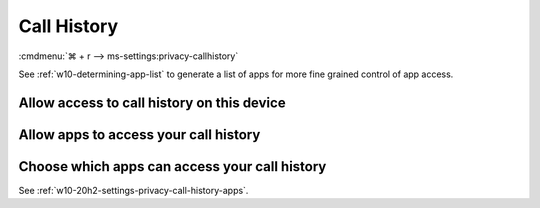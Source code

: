 .. _w10-20h2-settings-privacy-call-history:

Call History
############
:cmdmenu:`⌘ + r --> ms-settings:privacy-callhistory`

See :ref:`w10-determining-app-list` to generate a list of apps for more fine
grained control of app access.

Allow access to call history on this device
*******************************************
.. dropdown:: Disable Allow access to call history on this device
  :container: + shadow
  :title: bg-primary text-white font-weight-bold
  :animate: fade-in

  This disables all call history options. See
  :ref:`w10-20h2-settings-privacy-call-history-apps` to manage access on a per
  app basis.

  .. gpo::    Disable apps access your call history on this device
    :path:    Computer Configuration -->
              Administrative Templates -->
              Windows Components -->
              App Privacy -->
              Let Windows apps access call history
    :value0:  ☑, {ENABLED}
    :value1:  Default for all apps, Force Deny
    :ref:     https://docs.microsoft.com/en-us/windows/privacy/manage-connections-from-windows-operating-system-components-to-microsoft-services#1810-call-history
    :update:  2021-02-19
    :generic:
    :open:

  .. regedit:: Disable access to call history on this device
    :path:     HKEY_LOCAL_MACHINE\SOFTWARE\Microsoft\Windows\CurrentVersion\
               CapabilityAccessManager\ConsentStore\phoneCallHistory
    :value0:   Value, {SZ}, Deny
    :ref:      https://docs.microsoft.com/en-us/windows/privacy/manage-connections-from-windows-operating-system-components-to-microsoft-services#1810-call-history
    :update:   2021-02-19
    :generic:
    :open:

    ``Allow`` to enable call history.

.. _w10-20h2-settings-privacy-call-history-apps:

Allow apps to access your call history
**************************************
.. dropdown:: Disable Allow apps to access your call history
  :container: + shadow
  :title: bg-primary text-white font-weight-bold
  :animate: fade-in

  .. gpo::    Disable apps access your call history
    :path:    Computer Configuration -->
              Administrative Templates -->
              Windows Components -->
              App Privacy -->
              Let Windows apps access call history
    :value0:  ☑, {ENABLED}
    :value1:  Default for all apps, Force Deny
    :ref:     https://docs.microsoft.com/en-us/windows/privacy/manage-connections-from-windows-operating-system-components-to-microsoft-services#1810-call-history
    :update:  2021-02-19
    :generic:
    :open:

  .. regedit:: Disable apps to access your call history
    :path:     HKEY_LOCAL_MACHINE\Software\Policies\Microsoft\Windows\AppPrivacy
    :value0:   LetAppsAccessCallHistory, {DWORD}, 2
    :ref:      https://docs.microsoft.com/en-us/windows/privacy/manage-connections-from-windows-operating-system-components-to-microsoft-services#1810-call-history
    :update:   2021-02-19
    :generic:
    :open:

    ``0`` to enable app access to call history.

Choose which apps can access your call history
**********************************************
See :ref:`w10-20h2-settings-privacy-call-history-apps`.
